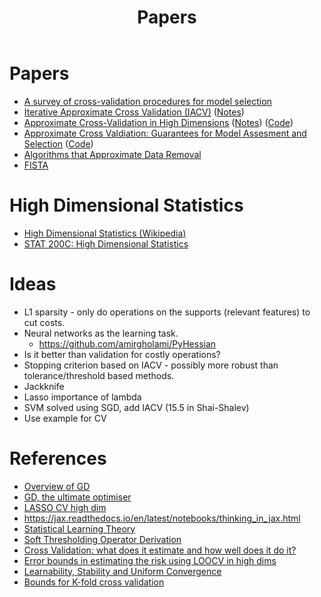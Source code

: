 #+title: Papers

* Papers
- [[pdf:~/Downloads/09-SS054.pdf][A survey of cross-validation procedures for model selection]]
- [[pdf:~/Downloads/IACV.pdf][Iterative Approximate Cross Validation (IACV)]] ([[file:paper_notes.org::Iterative Approximate Cross Validation][Notes]])
- [[file:~/Downloads/ApproxCVHighDim.pdf][Approximate Cross-Validation in High Dimensions]] ([[file:paper_notes.org::Approximate Cross Validation in High Dimensions][Notes]]) ([[https://bitbucket.org/wtstephe/sparse_appx_cv/src/master/][Code]])
- [[pdf:~/Downloads/ApproxWilson.pdf][Approximate Cross Valdiation: Guarantees for Model Assesment and Selection]] ([[https://github.com/aswilson07/ApproximateCV][Code]])
- [[pdf:~/Downloads/DataRemoval.pdf][Algorithms that Approximate Data Removal]]
- [[https:www.ceremade.dauphine.fr/~carlier/FISTA][FISTA]]


* High Dimensional Statistics
- [[https://en.wikipedia.org/wiki/High-dimensional_statistics][High Dimensional Statistics (Wikipedia)]]
- [[https://www.youtube.com/watch?v=ftPIYD8rEIY][STAT 200C: High Dimensional Statistics]]

* Ideas
- L1 sparsity - only do operations on the supports (relevant features) to cut costs.
- Neural networks as the learning task.
  - https://github.com/amirgholami/PyHessian
- Is it better than validation for costly operations?
- Stopping criterion based on IACV - possibly more robust than tolerance/threshold based methods.
- Jackknife
- Lasso importance of lambda
- SVM solved using SGD, add IACV (15.5 in Shai-Shalev)
- Use example for CV

* References
- [[https:arxiv.org/pdf/1609.04747.pdf][Overview of GD]]
- [[https:arxiv.org/pdf/1909.13371.pdf][GD, the ultimate optimiser]]
- [[https:arxiv.org/pdf/1605.02214.pdf][LASSO CV high dim]]
- https://jax.readthedocs.io/en/latest/notebooks/thinking_in_jax.html
- [[file:~/Downloads/StatisticalLearningTheory.pdf][Statistical Learning Theory]]
- [[https://math.stackexchange.com/questions/471339/derivation-of-soft-thresholding-operator-proximal-operator-of-l-1-norm][Soft Thresholding Operator Derivation]]
- [[https://arxiv.org/pdf/2104.00673.pdf][Cross Validation: what does it estimate and how well does it do it?]]
- [[https://proceedings.mlr.press/v108/rad20a/rad20a.pdf][Error bounds in estimating the risk using LOOCV in high dims]]
- [[https://jmlr.csail.mit.edu/papers/volume11/shalev-shwartz10a/shalev-shwartz10a.pdf][Learnability, Stability and Uniform Convergence]]
- [[https://hunch.net/~jl/projects/prediction_bounds/progressive_validation/coltfinal.pdf][Bounds for K-fold cross validation]]
